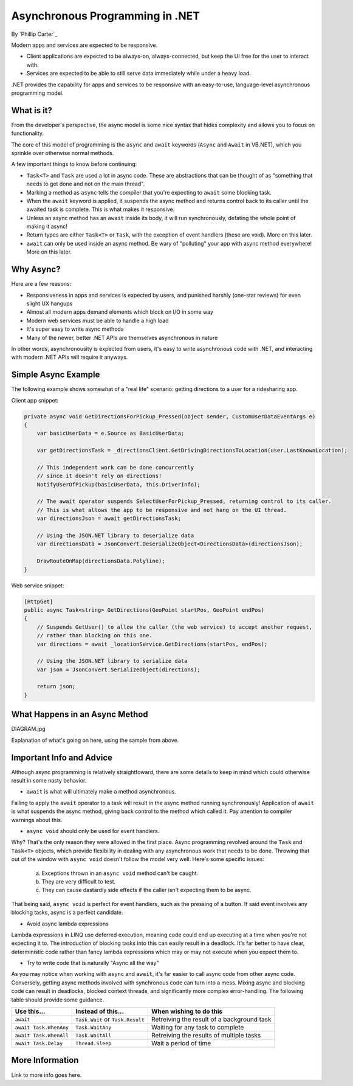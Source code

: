 Asynchronous Programming in .NET
================================
By `Phillip Carter`_

Modern apps and services are expected to be responsive.

* Client applications are expected to be always-on, always-connected, but keep the UI free for the user to interact with.
* Services are expected to be able to still serve data immediately while under a heavy load.

.NET provides the capability for apps and services to be responsive with an easy-to-use, language-level asynchronous programming model.

What is it?
-----------

From the developer's perspective, the async model is some nice syntax that hides complexity and allows you to focus on functionality.

The core of this model of programming is the ``async`` and ``await`` keywords (``Async`` and ``Await`` in VB.NET), which you sprinkle over otherwise normal methods.

A few important things to know before continuing:

* ``Task<T>`` and ``Task`` are used a lot in async code.  These are abstractions that can be thought of as "something that needs to get done and not on the main thread".
* Marking a method as ``async`` tells the compiler that you're expecting to ``await`` some blocking task.
* When the ``await`` keyword is applied, it suspends the async method and returns control back to its caller until the awaited task is complete.  This is what makes it responsive.
* Unless an async method has an ``await`` inside its body, it will run synchronously, defating the whole point of making it async!
* Return types are either ``Task<T>`` or ``Task``, with the exception of event handlers (these are void).  More on this later.
* ``await`` can only be used inside an async method.  Be wary of "polluting" your app with async method everywhere!  More on this later.

Why Async?
----------

Here are a few reasons:

* Responsiveness in apps and services is expected by users, and punished harshly (one-star reviews) for even slight UX hangups
* Almost all modern apps demand elements which block on I/O in some way
* Modern web services must be able to handle a high load
* It's super easy to write async methods
* Many of the newer, better .NET APIs are themselves asynchronous in nature

In other words, asynchronousity is expected from users, it's easy to write asynchronous code with .NET, and interacting with modern .NET APIs will require it anyways.

Simple Async Example
--------------------

The following example shows somewhat of a "real life" scenario: getting directions to a user for a ridesharing app.

Client app snippet:

.. code-block:: c#

	private async void GetDirectionsForPickup_Pressed(object sender, CustomUserDataEventArgs e)
	{
	    var basicUserData = e.Source as BasicUserData;

	    var getDirectionsTask = _directionsClient.GetDrivingDirectionsToLocation(user.LastKnownLocation);
		
	    // This independent work can be done concurrently
	    // since it doesn't rely on directions!
	    NotifyUserOfPickup(basicUserData, this.DriverInfo);
	    
	    // The await operator suspends SelectUserForPickup_Pressed, returning control to its caller.
	    // This is what allows the app to be responsive and not hang on the UI thread.
	    var directionsJson = await getDirectionsTask;
		
	    // Using the JSON.NET library to deserialize data
	    var directionsData = JsonConvert.DeserializeObject<DirectionsData>(directionsJson);
	    		    
	    DrawRouteOnMap(directionsData.Polyline);
	}

Web service snippet:

.. code-block:: c#

	[HttpGet]
	public async Task<string> GetDirections(GeoPoint startPos, GeoPoint endPos)
	{
	    // Suspends GetUser() to allow the caller (the web service) to accept another request,
	    // rather than blocking on this one.
	    var directions = await _locationService.GetDirections(startPos, endPos);
	    
	    // Using the JSON.NET library to serialize data
	    var json = JsonConvert.SerializeObject(directions);
	    
	    return json;
	}
	
What Happens in an Async Method
-------------------------------

DIAGRAM.jpg

Explanation of what's going on here, using the sample from above.

Important Info and Advice
-------------------------

Although async programming is relatively straightfoward, there are some details to keep in mind which could otherwise result in some nasty behavior.

* ``await`` is what will ultimately make a method asynchronous.

Failing to apply the ``await`` operator to a task will result in the async method running synchronously!  Application of ``await`` is what suspends the async method, giving back control to the method which called it.  Pay attention to compiler warnings about this.

* ``async void`` should only be used for event handlers.

Why?  That's the only reason they were allowed in the first place.  Async programming revolved around the ``Task`` and ``Task<T>`` objects, which provide flexibility in dealing with any asynchronous work that needs to be done.  Throwing that out of the window with ``async void`` doesn't follow the model very well.  Here's some specific issues:

    (a) Exceptions thrown in an ``async void`` method can't be caught.
	
    (b) They are very difficult to test.
	
    (c) They can cause dastardly side effects if the caller isn't expecting them to be async.
	
That being said, ``async void`` is perfect for event handlers, such as the pressing of a button.  If said event involves any blocking tasks, async is a perfect candidate.

* Avoid async lambda expressions

Lambda expressions in LINQ use deferred execution, meaning code could end up executing at a time when you're not expecting it to.  The introduction of blocking tasks into this can easily result in a deadlock.  It's far better to have clear, deterministic code rather than fancy lambda expressions which may or may not execute when you expect them to.

* Try to write code that is naturally "Async all the way"

As you may notice when working with ``async`` and ``await``, it's far easier to call async code from other async code.  Conversely, getting async methods involved with synchronous code can turn into a mess.  Mixing async and blocking code can result in deadlocks, blocked context threads, and significantly more complex error-handling.  The following table should provide some guidance.

====================== ================================= =======================
Use this...            Instead of this...                When wishing to do this
====================== ================================= =======================
``await``              ``Task.Wait`` or ``Task.Result``  Retreiving the result of a background task
``await Task.WhenAny`` ``Task.WaitAny``                  Waiting for any task to complete
``await Task.WhenAll`` ``Task.WaitAll``                  Retreiving the results of multiple tasks
``await Task.Delay``   ``Thread.Sleep``                  Wait a period of time
====================== ================================= =======================


More Information
----------------

Link to more info goes here.